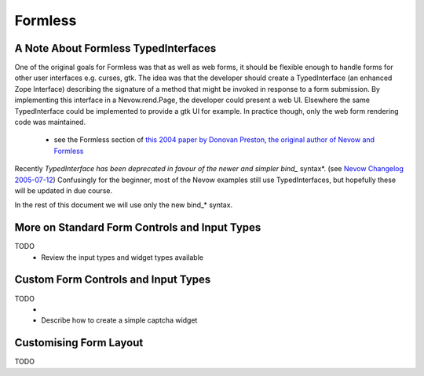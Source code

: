 ========
Formless
========

.. todo:: Intro


A Note About Formless TypedInterfaces
=====================================

One of the original goals for Formless was that as well as web forms, it should
be flexible enough to handle forms for other user interfaces e.g. curses, gtk.
The idea was that the developer should create a TypedInterface (an enhanced
Zope Interface) describing the signature of a method that might be invoked in
response to a form submission. By implementing this interface in a
Nevow.rend.Page, the developer could present a web UI. Elsewhere the same
TypedInterface could be implemented to provide a gtk UI for example. In
practice though, only the web form rendering code was maintained.

 * see the Formless section of `this 2004 paper by Donovan Preston, the original
   author of Nevow and Formless
   <http://www.python.org/pycon/dc2004/papers/60/context>`_

Recently *TypedInterface has been deprecated in favour of the newer and simpler
bind_* syntax*. (see `Nevow Changelog 2005-07-12
<source:trunk/Nevow/ChangeLog>`_) Confusingly for the beginner, most of the
Nevow examples still use TypedInterfaces, but hopefully these will be updated
in due course.

In the rest of this document we will use only the new bind_* syntax.



More on Standard Form Controls and Input Types
==============================================

TODO
 * Review the input types and widget types available


Custom Form Controls and Input Types
====================================

TODO
 * 
 * Describe how to create a simple captcha widget


Customising Form Layout
=======================

TODO
